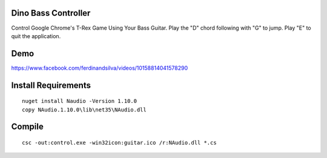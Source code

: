 Dino Bass Controller
====================

Control Google Chrome's T-Rex Game Using Your Bass Guitar. Play the "D" chord following with "G" to jump. Play "E" to quit the application.

Demo
====

https://www.facebook.com/ferdinandsilva/videos/10158814041578290


Install Requirements
====================
::

    nuget install Naudio -Version 1.10.0
    copy NAudio.1.10.0\lib\net35\NAudio.dll

Compile
=======
::

    csc -out:control.exe -win32icon:guitar.ico /r:NAudio.dll *.cs
